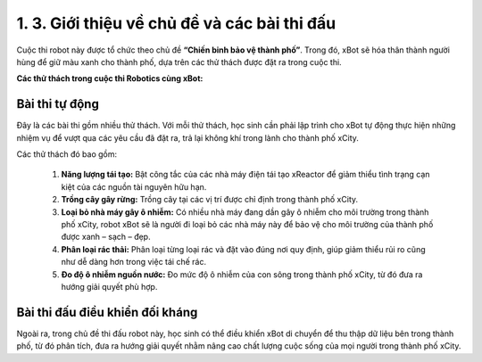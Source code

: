 1. 3. Giới thiệu về chủ đề và các bài thi đấu
=================

Cuộc thi robot này được tổ chức theo chủ đề **“Chiến binh bảo vệ thành phố”**. Trong đó, xBot sẽ hóa thân thành người hùng để giữ màu xanh cho thành phố, dựa trên các thử thách được đặt ra trong cuộc thi.

**Các thử thách trong cuộc thi Robotics cùng xBot:**


**Bài thi tự động** 
--------

Đây là các bài thi gồm nhiều thử thách. Với mỗi thử thách, học sinh cần phải lập trình cho xBot tự động thực hiện những nhiệm vụ để vượt qua các yêu cầu đã đặt ra, trả lại không khí trong lành cho thành phố xCity.

Các thử thách đó bao gồm:

    1. **Năng lượng tái tạo:** Bật công tắc của các nhà máy điện tái tạo xReactor để giảm thiểu tình trạng cạn kiệt của các nguồn tài nguyên hữu hạn.
    
    2. **Trồng cây gây rừng:** Trồng cây tại các vị trí được chỉ định trong thành phố xCity.
    
    3. **Loại bỏ nhà máy gây ô nhiễm:** Có nhiều nhà máy đang dần gây ô nhiễm cho môi trường trong thành phố xCity, robot xBot sẽ là người đi loại bỏ các nhà máy này để bảo vệ cho môi trường của thành phố được xanh – sạch – đẹp.
    
    4. **Phân loại rác thải:** Phân loại từng loại rác và đặt vào đúng nơi quy định, giúp giảm thiểu rủi ro cũng như dễ dàng hơn trong việc tái chế rác.
    
    5. **Đo độ ô nhiễm nguồn nước:** Đo mức độ ô nhiễm của con sông trong thành phố xCity, từ đó đưa ra hướng giải quyết phù hợp.


**Bài thi đấu điều khiển đối kháng**
-----------

Ngoài ra, trong chủ đề thi đấu robot này, học sinh có thể điều khiển xBot di chuyển để thu thập dữ liệu bên trong thành phố, từ đó phân tích, đưa ra hướng giải quyết nhằm nâng cao chất lượng cuộc sống của mọi người trong thành phố xCity.
